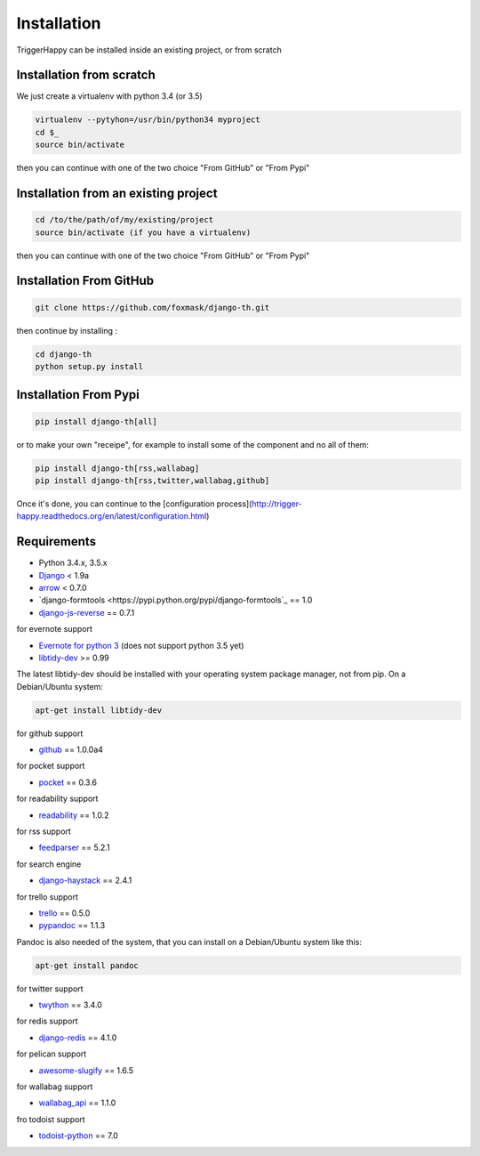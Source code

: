 =============
Installation
=============

TriggerHappy can be installed inside an existing project, or from scratch

Installation from scratch
=========================

We just create a virtualenv with python 3.4 (or 3.5)

.. code-block:: bash

    virtualenv --pytyhon=/usr/bin/python34 myproject
    cd $_
    source bin/activate
    
then you can continue with one of the two choice "From GitHub" or "From Pypi"


Installation from an existing project
=====================================

.. code-block:: bash

    cd /to/the/path/of/my/existing/project
    source bin/activate (if you have a virtualenv)
 
then you can continue with one of the two choice "From GitHub" or "From Pypi"


Installation From GitHub
========================

.. code-block:: bash

    git clone https://github.com/foxmask/django-th.git

then continue by installing :

.. code-block:: bash

    cd django-th
    python setup.py install


Installation From Pypi
======================


.. code-block:: bash

    pip install django-th[all]


or to make your own "receipe", for example to install some of the component and no all of them:


.. code-block:: bash

    pip install django-th[rss,wallabag]
    pip install django-th[rss,twitter,wallabag,github]


Once it's done, you can continue to the [configuration process](http://trigger-happy.readthedocs.org/en/latest/configuration.html)



Requirements
============

* Python 3.4.x, 3.5.x
* `Django <https://pypi.python.org/pypi/Django/>`_ < 1.9a
* `arrow <https://pypi.python.org/pypi/arrow>`_ < 0.7.0
* `django-formtools <https://pypi.python.org/pypi/django-formtools`_ == 1.0
* `django-js-reverse <https://pypi.python.org/pypi/django-js-reverse>`_ == 0.7.1


for evernote support

* `Evernote for python 3 <https://pypi.python.org/pypi/evernote3>`_ (does not support python 3.5 yet)
* `libtidy-dev <http://tidy.sourceforge.net/>`_  >= 0.99

The latest libtidy-dev should be installed with your operating system package manager, not from pip.
On a Debian/Ubuntu system:

.. code:: bash

    apt-get install libtidy-dev



for github support

* `github <https://pypi.python.org/pypi/github3.py>`_ == 1.0.0a4

for pocket support

* `pocket <https://pypi.python.org/pypi/pocket>`_  == 0.3.6

for readability support

* `readability <https://pypi.python.org/pypi/readability-api>`_ == 1.0.2

for rss support

* `feedparser <https://pypi.python.org/pypi/feedparser>`_  == 5.2.1

for search engine

* `django-haystack <https://github.com/django-haystack/django-haystack>`_ == 2.4.1

for trello support

* `trello <https://github.com/sarumont/py-trello>`_  == 0.5.0
* `pypandoc <https://pypi.python.org/pypi/pypandoc>`_  == 1.1.3

Pandoc is also needed of the system, that you can install on a Debian/Ubuntu system like this:

.. code:: bash

    apt-get install pandoc


for twitter support

* `twython <https://github.com/ryanmcgrath/twython>`_  == 3.4.0


for redis support

* `django-redis <https://pypi.python.org/pypi/django-redis>`_ == 4.1.0


for pelican support

* `awesome-slugify <https://pypi.python.org/pypi/awesome-slugify>`_ == 1.6.5

for wallabag support

* `wallabag_api <https://pypi.python.org/pypi/wallabag_api>`_ == 1.1.0

fro todoist support

* `todoist-python <https://pypi.python.org/pypi/todoist-python>`_ == 7.0